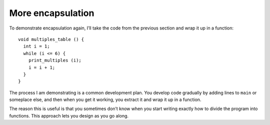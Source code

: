 More encapsulation
------------------

To demonstrate encapsulation again, I’ll take the code from the previous
section and wrap it up in a function:

::

   void multiples_table () {
     int i = 1;
     while (i <= 6) {
       print_multiples (i);
       i = i + 1;
     }
   }

The process I am demonstrating is a common development plan. You develop
code gradually by adding lines to ``main`` or someplace else, and then
when you get it working, you extract it and wrap it up in a function.

The reason this is useful is that you sometimes don’t know when you
start writing exactly how to divide the program into functions. This
approach lets you design as you go along.

.. activecode:: more_encapsulation_AC_1
   :language: cpp
   :compileargs: ['-Wall', '-std=c++11']
   :nocodelens:
   :caption: Two-dimensional tables

   The active code below uses the ``multiples_table`` function.
   Run the active code to see what happens!
   ~~~~
   #include <iostream>

   void print_multiples (int n) {
     using std::cout;
     int i = 1;
     while (i <= 6) {
       cout << n*i << '\t';
       i = i + 1;
     }
     cout << '\n';
   }

   void multiples_table() {
     int i = 1;
     while (i <= 6) {
       print_multiples (i);
       i = i + 1;
     }
   }

   int main() {
     multiples_table();
   }

